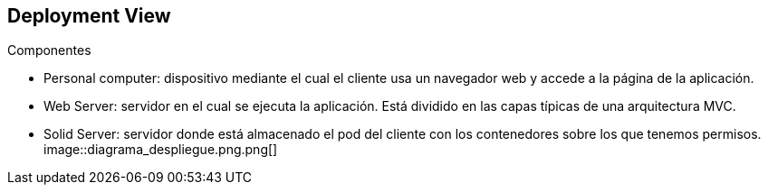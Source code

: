 [[section-deployment-view]]

== Deployment View
****
.Componentes

* Personal computer: dispositivo mediante el cual el cliente usa un navegador web y accede a la página de la aplicación.
* Web Server: servidor en el cual se ejecuta la aplicación. Está dividido en las capas típicas de una arquitectura MVC.
* Solid Server: servidor donde está almacenado el pod del cliente con los contenedores sobre los que tenemos permisos.
[caption="diagrama_despliegue"]
image::diagrama_despliegue.png.png[]
****